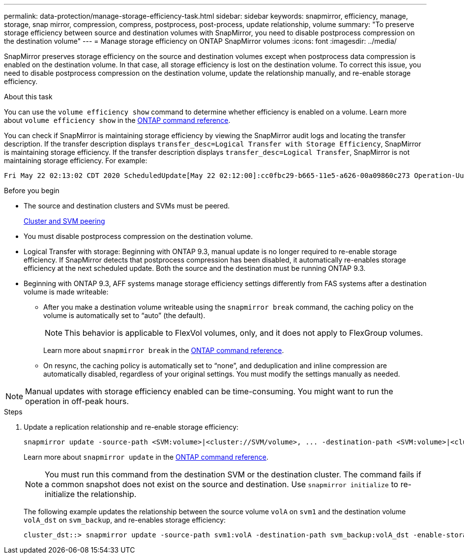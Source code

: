 ---
permalink: data-protection/manage-storage-efficiency-task.html
sidebar: sidebar
keywords: snapmirror, efficiency, manage, storage, snap mirror, compression, compress, postprocess, post-process, update relationship, volume
summary: "To preserve storage efficiency between source and destination volumes with SnapMirror, you need to disable postprocess compression on the destination volume"
---
= Manage storage efficiency on ONTAP SnapMirror volumes
:icons: font
:imagesdir: ../media/

[.lead]
SnapMirror preserves storage efficiency on the source and destination volumes except when postprocess data compression is enabled on the destination volume. In that case, all storage efficiency is lost on the destination volume. To correct this issue, you need to disable postprocess compression on the destination volume, update the relationship manually, and re-enable storage efficiency.

.About this task

You can use the `volume efficiency show` command to determine whether efficiency is enabled on a volume. 
Learn more about `volume efficiency show` in the link:https://docs.netapp.com/us-en/ontap-cli/volume-efficiency-show.html[ONTAP command reference^].

You can check if SnapMirror is maintaining storage efficiency by viewing the SnapMirror audit logs and locating the transfer description. If the transfer description displays `transfer_desc=Logical Transfer with Storage Efficiency`, SnapMirror is maintaining storage efficiency. If the transfer description displays `transfer_desc=Logical Transfer`, SnapMirror is not maintaining storage efficiency. For example:

----
Fri May 22 02:13:02 CDT 2020 ScheduledUpdate[May 22 02:12:00]:cc0fbc29-b665-11e5-a626-00a09860c273 Operation-Uuid=39fbcf48-550a-4282-a906-df35632c73a1 Group=none Operation-Cookie=0 action=End source=<sourcepath> destination=<destpath> status=Success bytes_transferred=117080571 network_compression_ratio=1.0:1 transfer_desc=Logical Transfer - Optimized Directory Mode
----

.Before you begin

* The source and destination clusters and SVMs must be peered.
+
https://docs.netapp.com/us-en/ontap-system-manager-classic/peering/index.html[Cluster and SVM peering^]

* You must disable postprocess compression on the destination volume.

* Logical Transfer with storage: Beginning with ONTAP 9.3, manual update is no longer required to re-enable storage efficiency. If SnapMirror detects that postprocess compression has been disabled, it automatically re-enables storage efficiency at the next scheduled update. Both the source and the destination must be running ONTAP 9.3.

* Beginning with ONTAP 9.3, AFF systems manage storage efficiency settings differently from FAS systems after a destination volume is made writeable:

** After you make a destination volume writeable using the `snapmirror break` command, the caching policy on the volume is automatically set to "`auto`" (the default).
+
[NOTE]
====
This behavior is applicable to FlexVol volumes, only, and it does not apply to FlexGroup volumes.
====
+
Learn more about `snapmirror break` in the link:https://docs.netapp.com/us-en/ontap-cli/snapmirror-break.html[ONTAP command reference^].

** On resync, the caching policy is automatically set to "`none`", and deduplication and inline compression are automatically disabled, regardless of your original settings. You must modify the settings manually as needed.

[NOTE]
====
Manual updates with storage efficiency enabled can be time-consuming. You might want to run the operation in off-peak hours.
====

.Steps

. Update a replication relationship and re-enable storage efficiency:
+
[source,cli]
----
snapmirror update -source-path <SVM:volume>|<cluster://SVM/volume>, ... -destination-path <SVM:volume>|<cluster://SVM/volume>, ... -enable-storage-efficiency true
----
+
Learn more about `snapmirror update` in the link:https://docs.netapp.com/us-en/ontap-cli/snapmirror-update.html[ONTAP command reference^].
+
[NOTE]
====
You must run this command from the destination SVM or the destination cluster. The command fails if a common snapshot does not exist on the source and destination. Use `snapmirror initialize` to re-initialize the relationship.
====
+
The following example updates the relationship between the source volume `volA` on `svm1` and the destination volume `volA_dst` on `svm_backup`, and re-enables storage efficiency:
+
----
cluster_dst::> snapmirror update -source-path svm1:volA -destination-path svm_backup:volA_dst -enable-storage-efficiency true
----


// 2025 June 24, ONTAPDOC-2960
// 2025-Apr-15, ONTAPDOC-2803
// 2025 Apr 01, ONTAPDOC-2758
// 2025 Jan 14, ONTAPDOC-2569
// 2024-7-16 ontapdoc-1329
// 08 DEC 2021, BURT 1430515
